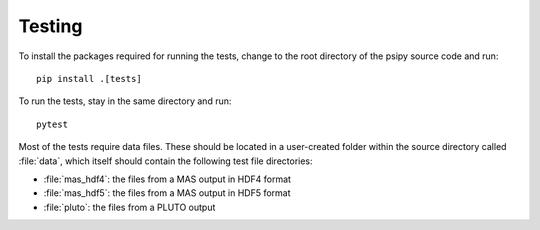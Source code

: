 Testing
=======

To install the packages required for running the tests, change to the root
directory of the psipy source code and run::

  pip install .[tests]

To run the tests, stay in the same directory and run::

  pytest

Most of the tests require data files. These should be located in a user-created
folder within the source directory called :file:`data`, which itself should
contain the following test file directories:

- :file:`mas_hdf4`: the files from a MAS output in HDF4 format
- :file:`mas_hdf5`: the files from a MAS output in HDF5 format
- :file:`pluto`: the files from a PLUTO output
